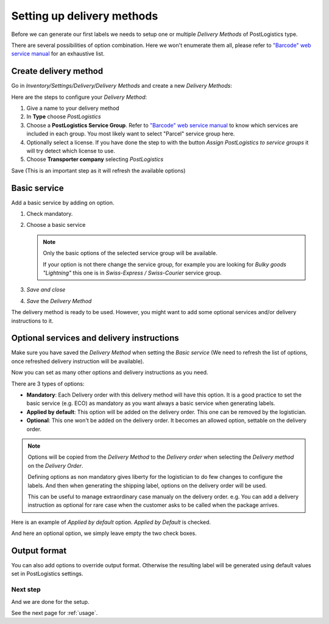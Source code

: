 .. _delivery_method_setup:

###########################
Setting up delivery methods
###########################

Before we can generate our first labels we needs to setup one or multiple *Delivery Methods* of PostLogistics type.

There are several possibilities of option combination. Here we won't enumerate them all, please refer to `"Barcode" web service manual`_ for an exhaustive list.

**********************
Create delivery method
**********************

Go in *Inventory/Settings/Delivery/Delivery Methods* and create a new *Delivery Methods*:

.. image:: ../_static/img/delivery_method1-create.png
   :alt: Menu Delivery Methods

Here are the steps to configure your *Delivery Method*:

1. Give a name to your delivery method
2. In **Type** choose *PostLogistics*
3. Choose a **PostLogistics Service Group**. Refer to `"Barcode" web service manual`_ to know which services are included in each group.
   You most likely want to select "Parcel" service group here.
4. Optionally select a license. If you have done the step to with the button *Assign PostLogistics to service groups* it will try detect which license to use.
5. Choose **Transporter company** selecting *PostLogistics*

Save (This is an important step as it will refresh the available options)

*************
Basic service
*************

Add a basic service by adding on option.


.. image:: ../_static/img/delivery_method2.png
   :alt: Menu Delivery Methods

1. Check mandatory.
2. Choose a basic service

   .. note:: Only the basic options of the selected service group will be available.

       If your option is not there change the service group, for example you are looking for *Bulky goods "Lightning"* this one is in *Swiss-Express / Swiss-Courier* service group.

3. *Save and close*
4. *Save* the *Delivery Method*

The delivery method is ready to be used. However, you might want to add some optional services and/or delivery instructions to it.


*******************************************
Optional services and delivery instructions
*******************************************

Make sure you have saved the *Delivery Method* when setting the *Basic service* (We need to refresh the list of options, once refreshed delivery instruction will be available).

Now you can set as many other options and delivery instructions as you need.

There are 3 types of options:

* **Mandatory**: Each Delivery order with this delivery method will have this option. It is a good practice to set the basic service (e.g. ECO) as mandatory as you want always a basic service when generating labels.
* **Applied by default**: This option will be added on the delivery order. This one can be removed by the logistician.
* **Optional**: This one won't be added on the delivery order. It becomes an allowed option, settable on the delivery order.

.. note:: Options will be copied from the *Delivery Method* to the *Delivery order* when selecting the *Delivery method* on the *Delivery Order*.

    Defining options as non mandatory gives liberty for the logistician to do few changes to configure the labels.
    And then when generating the shipping label, options on the delivery order will be used.

    This can be useful to manage extraordinary case manualy on the delivery order.
    e.g. You can add a delivery instruction as optional for rare case when the customer asks to be called when the package arrives.


Here is an example of *Applied by default* option. *Applied by Default* is checked.

.. image:: ../_static/img/delivery_method3-option-default.png
   :alt: Applied by default option

And here an optional option, we simply leave empty the two check boxes.

.. image:: ../_static/img/delivery_method4-option-optional.png
   :alt: Optional option

*************
Output format
*************

You can also add options to override output format. Otherwise the resulting label will be generated using default values set in PostLogistics settings.



Next step
=========

And we are done for the setup.

See the next page for :ref:`usage`.


.. _`"Barcode" web service manual`: https://www.post.ch/-/media/post/gk/dokumente/barcode-handbuch.pdf?la=en&vs=2
